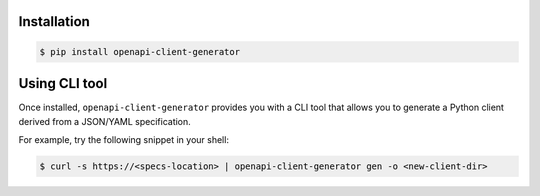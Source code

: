 Installation
------------

.. code-block:: bash

    $ pip install openapi-client-generator


Using CLI tool
--------------

Once installed, ``openapi-client-generator`` provides you with a CLI tool that allows you to generate a
Python client derived from a JSON/YAML specification.

For example, try the following snippet in your shell:

.. code-block:: bash

    $ curl -s https://<specs-location> | openapi-client-generator gen -o <new-client-dir>
